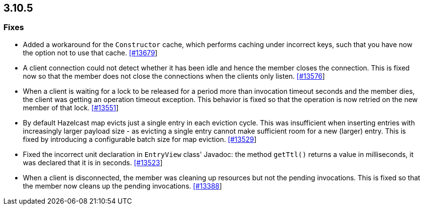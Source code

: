 
== 3.10.5


=== Fixes


* Added a workaround for the `Constructor` cache, which performs caching under incorrect keys, such that you have now the option not to use that cache. https://github.com/hazelcast/hazelcast/pull/13679[[#13679]]
* A client connection could not detect whether it has been idle and hence the member closes the connection. This is fixed now so that the member does not close the connections when the clients only listen. https://github.com/hazelcast/hazelcast/issues/13576[[#13576]]
* When a client is waiting for a lock to be released for a period more than invocation timeout seconds and the member dies, the client was getting an operation timeout exception. This behavior is fixed so that the operation is now retried on the new member of that lock. https://github.com/hazelcast/hazelcast/issues/13551[[#13551]]
* By default Hazelcast map evicts just a single entry in each eviction cycle. This was insufficient when inserting entries with increasingly larger payload size - as evicting a single entry cannot make sufficient room for a new (larger) entry. This is fixed by introducing a configurable batch size for map eviction. https://github.com/hazelcast/hazelcast/issues/13529[[#13529]]
* Fixed the incorrect unit declaration in `EntryView` class' Javadoc: the method `getTtl()` returns a value in milliseconds, it was declared that it is in seconds.  https://github.com/hazelcast/hazelcast/pull/13523[[#13523]]
* When a client is disconnected, the member was cleaning up resources but not the pending invocations. This is fixed so that the member now cleans up the pending invocations.  https://github.com/hazelcast/hazelcast/issues/13388[[#13388]]


